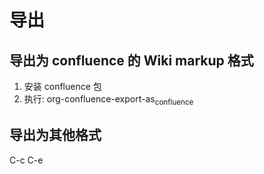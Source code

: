 * 导出
** 导出为 confluence 的 Wiki markup 格式
   1. 安装 confluence 包
   2. 执行: org-confluence-export-as_confluence
** 导出为其他格式
   C-c C-e
